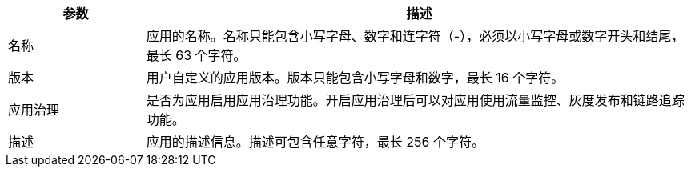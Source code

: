 // :ks_include_id: 8ae63028dce6415c9e3b833f410194c5

[%header,cols="1a,4a"]
|===
|参数 |描述

|名称
|应用的名称。名称只能包含小写字母、数字和连字符（-），必须以小写字母或数字开头和结尾，最长 63 个字符。

|版本
|用户自定义的应用版本。版本只能包含小写字母和数字，最长 16 个字符。

|应用治理
|是否为应用启用应用治理功能。开启应用治理后可以对应用使用流量监控、灰度发布和链路追踪功能。

|描述
|应用的描述信息。描述可包含任意字符，最长 256 个字符。
|===